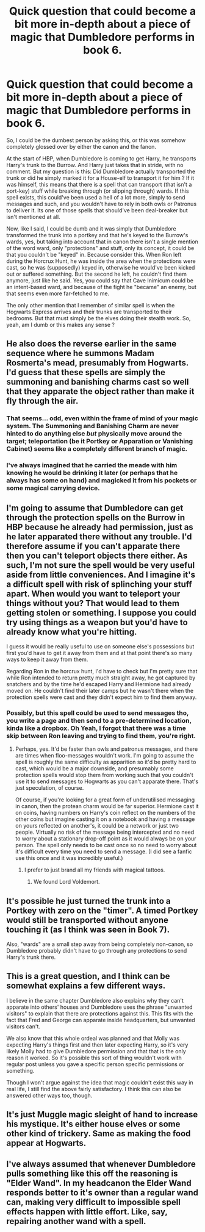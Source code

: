#+TITLE: Quick question that could become a bit more in-depth about a piece of magic that Dumbledore performs in book 6.

* Quick question that could become a bit more in-depth about a piece of magic that Dumbledore performs in book 6.
:PROPERTIES:
:Author: nauze18
:Score: 12
:DateUnix: 1522085763.0
:DateShort: 2018-Mar-26
:FlairText: Discussion
:END:
So, I could be the dumbest person by asking this, or this was somehow completely glossed over by either the canon and the fanon.

At the start of HBP, when Dumbledore is coming to get Harry, he transports Harry's trunk to the Burrow. And Harry just takes that in stride, with no comment. But my question is this: Did Dumbledore actually transported the trunk or did he simply marked it for a House-elf to transport it for him ? If it was himself, this means that there is a spell that can transport (that isn't a port-key) stuff while breaking through (or slipping through) wards. If this spell exists, this could've been used a hell of a lot more, simply to send messages and such, and you wouldn't have to rely in both owls or Patronus to deliver it. Its one of those spells that should've been deal-breaker but isn't mentioned at all.

Now, like I said, I could be dumb and it was simply that Dumbledore transformed the trunk into a portkey and that he's keyed to the Burrow's wards, yes, but taking into account that in canon there isn't a single mention of the word ward, only "protections" and stuff, only its concept, it could be that you couldn't be "keyed" in. Because consider this. When Ron left during the Horcrux Hunt, he was inside the area when the protections were cast, so he was (supposedly) keyed in, otherwise he would've been kicked out or suffered something. But the second he left, he couldn't find them anymore, just like he said. Yes, you could say that Cave Inimicum could be an intent-based ward, and because of the fight he "became" an enemy, but that seems even more far-fetched to me.

The only other mention that I remember of similar spell is when the Hogwarts Express arrives and their trunks are transported to their bedrooms. But that must simply be the elves doing their stealth work. So, yeah, am I dumb or this makes any sense ?


** He also does the reverse earlier in the same sequence where he summons Madam Rosmerta's mead, presumably from Hogwarts. I'd guess that these spells are simply the summoning and banishing charms cast so well that they apparate the object rather than make it fly through the air.
:PROPERTIES:
:Author: Taure
:Score: 14
:DateUnix: 1522091462.0
:DateShort: 2018-Mar-26
:END:

*** That seems... odd, even within the frame of mind of your magic system. The Summoning and Banishing Charm are never hinted to do anything else /but/ physically move around the target; teleportation (be it Portkey or Apparation or Vanishing Cabinet) seems like a completely different branch of magic.
:PROPERTIES:
:Author: Achille-Talon
:Score: 10
:DateUnix: 1522098490.0
:DateShort: 2018-Mar-27
:END:


*** I've always imagined that he carried the meade with him knowing he would be drinking it later (or perhaps that he always has some on hand) and magicked it from his pockets or some magical carrying device.
:PROPERTIES:
:Author: bisonburgers
:Score: 4
:DateUnix: 1522105403.0
:DateShort: 2018-Mar-27
:END:


** I'm going to assume that Dumbledore can get through the protection spells on the Burrow in HBP because he already had permission, just as he later apparated there without any trouble. I'd therefore assume if you can't apparate there then you can't teleport objects there either. As such, I'm not sure the spell would be very useful aside from little conveniences. And I imagine it's a difficult spell with risk of splinching your stuff apart. When would you want to teleport your things without you? That would lead to them getting stolen or something. I suppose you could try using things as a weapon but you'd have to already know what you're hitting.

I guess it would be really useful to use on someone else's possessions but first you'd have to get it away from them and at that point there's so many ways to keep it away from them.

Regarding Ron in the horcrux hunt, I'd have to check but I'm pretty sure that while Ron intended to return pretty much straight away, he got captured by snatchers and by the time he'd escaped Harry and Hermione had already moved on. He couldn't find their later camps but he wasn't there when the protection spells were cast and they didn't expect him to find them anyway.
:PROPERTIES:
:Author: chloezzz
:Score: 6
:DateUnix: 1522089861.0
:DateShort: 2018-Mar-26
:END:

*** Possibly, but this spell could be used to send messages tho, you write a page and then send to a pre-determined location, kinda like a dropbox. Oh Yeah, I forgot that there was a time skip between Ron leaving and trying to find them, you're right.
:PROPERTIES:
:Author: nauze18
:Score: 2
:DateUnix: 1522094486.0
:DateShort: 2018-Mar-27
:END:

**** Perhaps, yes. It'd be faster than owls and patronus messages, and there are times when floo-messages wouldn't work. I'm going to assume the spell is roughly the same difficulty as apparition so it'd be pretty hard to cast, which would be a major downside, and presumably some protection spells would stop them from working such that you couldn't use it to send messages to Hogwarts as you can't apparate there. That's just speculation, of course.

Of course, if you're looking for a great form of underutilised messaging in canon, then the protean charm would be far superior. Hermione cast it on coins, having numbers on Harry's coin reflect on the numbers of the other coins but imagine casting it on a notebook and having a message on yours reflected on another's, it could be a network or just two people. Virtually no risk of the message being intercepted and no need to worry about a stationary drop-off point as it would always be on your person. The spell only needs to be cast once so no need to worry about it's difficult every time you need to send a message. (I did see a fanfic use this once and it was incredibly useful.)
:PROPERTIES:
:Author: chloezzz
:Score: 4
:DateUnix: 1522095938.0
:DateShort: 2018-Mar-27
:END:

***** I prefer to just brand all my friends with magical tattoos.
:PROPERTIES:
:Author: bisonburgers
:Score: 5
:DateUnix: 1522105500.0
:DateShort: 2018-Mar-27
:END:

****** We found Lord Voldemort.
:PROPERTIES:
:Author: Lakas1236547
:Score: 4
:DateUnix: 1522174926.0
:DateShort: 2018-Mar-27
:END:


** It's possible he just turned the trunk into a Portkey with zero on the "timer". A timed Portkey would still be transported without anyone touching it (as I think was seen in Book 7).

Also, "wards" are a small step away from being completely non-canon, so Dumbledore probably didn't have to go through any protections to send Harry's trunk there.
:PROPERTIES:
:Author: TheWhiteSquirrel
:Score: 4
:DateUnix: 1522096046.0
:DateShort: 2018-Mar-27
:END:


** This is a great question, and I think can be somewhat explains a few different ways.

I believe in the same chapter Dumbledore also explains why they can't apparate into others' houses and Dumbledore uses the phrase "unwanted visitors" to explain that there are protections against this. This fits with the fact that Fred and George can apparate inside headquarters, but unwanted visitors can't.

We also know that this whole ordeal was planned and that Molly was expecting Harry's things first and then later expecting Harry, so it's very likely Molly had to give Dumbledore permission and that that is the only reason it worked. So it's possible this sort of thing wouldn't work with regular post unless you gave a specific person specific permissions or something.

Though I won't argue against the idea that magic couldn't exist this way in real life, I still find the above fairly satisfactory. I think this can also be answered other ways too, though.
:PROPERTIES:
:Author: bisonburgers
:Score: 3
:DateUnix: 1522105290.0
:DateShort: 2018-Mar-27
:END:


** It's just Muggle magic sleight of hand to increase his mystique. It's either house elves or some other kind of trickery. Same as making the food appear at Hogwarts.
:PROPERTIES:
:Author: Deathcrow
:Score: 2
:DateUnix: 1522108648.0
:DateShort: 2018-Mar-27
:END:


** I've always assumed that whenever Dumbledore pulls something like this off the reasoning is "Elder Wand". In my headcanon the Elder Wand responds better to it's owner than a regular wand can, making very difficult to impossible spell effects happen with little effort. Like, say, repairing another wand with a spell.
:PROPERTIES:
:Author: LocalMadman
:Score: 2
:DateUnix: 1522163418.0
:DateShort: 2018-Mar-27
:END:
